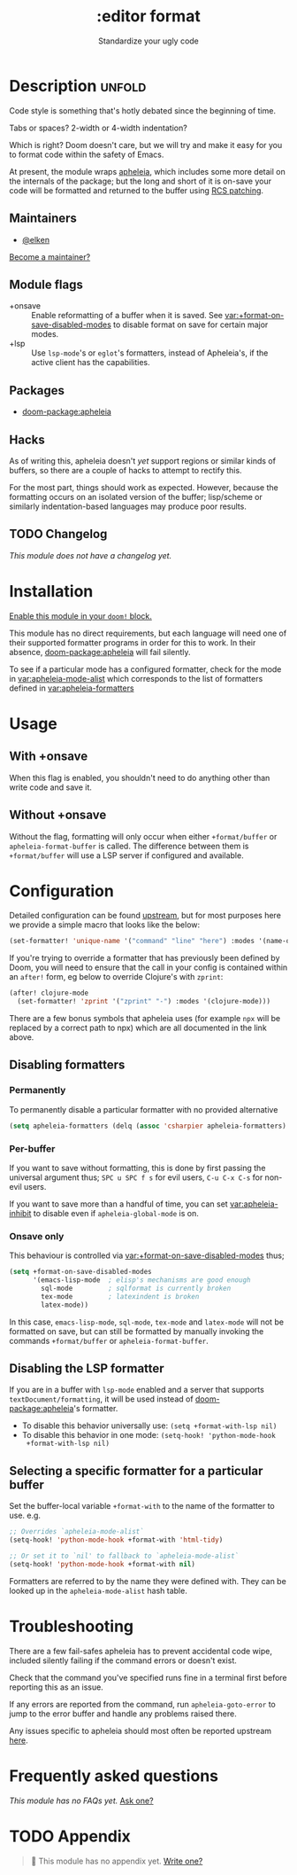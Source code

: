 #+title:    :editor format
#+subtitle: Standardize your ugly code
#+created:  July 26, 2020
#+since:    21.12.0

* Description :unfold:
Code style is something that's hotly debated since the beginning of time.

Tabs or spaces?
2-width or 4-width indentation?

Which is right? Doom doesn't care, but we will try and make it easy for you to
format code within the safety of Emacs.

At present, the module wraps [[https://github.com/radian-software/apheleia/][apheleia]], which includes some more detail on the
internals of the package; but the long and short of it is on-save your code will
be formatted and returned to the buffer using
[[https://tools.ietf.org/doc/tcllib/html/rcs.html#section4][RCS patching]].

** Maintainers
- [[doom-user:][@elken]]

[[doom-contrib-maintainer:][Become a maintainer?]]

** Module flags
- +onsave ::
  Enable reformatting of a buffer when it is saved. See
  [[var:+format-on-save-disabled-modes]] to disable format on save for certain
  major modes.
- +lsp ::
  Use ~lsp-mode~'s or ~eglot~'s formatters, instead of Apheleia's, if the active
  client has the capabilities.

** Packages
- [[doom-package:apheleia]]

** Hacks
As of writing this, apheleia doesn't /yet/ support regions or similar kinds of
buffers, so there are a couple of hacks to attempt to rectify this.

For the most part, things should work as expected. However, because the
formatting occurs on an isolated version of the buffer; lisp/scheme or similarly
indentation-based languages may produce poor results.

** TODO Changelog
# This section will be machine generated. Don't edit it by hand.
/This module does not have a changelog yet./

* Installation
[[id:01cffea4-3329-45e2-a892-95a384ab2338][Enable this module in your ~doom!~ block.]]

This module has no direct requirements, but each language will need one of their
supported formatter programs in order for this to work. In their absence,
[[doom-package:apheleia]] will fail silently.

To see if a particular mode has a configured formatter, check for the mode in
[[var:apheleia-mode-alist]] which corresponds to the list of formatters defined in
[[var:apheleia-formatters]]

* Usage
** With +onsave
When this flag is enabled, you shouldn't need to do anything other than write
code and save it.

** Without +onsave
Without the flag, formatting will only occur when either =+format/buffer=
or =apheleia-format-buffer= is called. The difference between them is
=+format/buffer= will use a LSP server if configured and available.

* Configuration

Detailed configuration can be found [[https://github.com/radian-software/apheleia/#user-guide][upstream]], but for most purposes here we
provide a simple macro that looks like the below:

#+begin_src emacs-lisp
(set-formatter! 'unique-name '("command" "line" "here") :modes '(name-of-major-mode))
#+end_src

If you're trying to override a formatter that has previously been defined by
Doom, you will need to ensure that the call in your config is contained within
an =after!= form, eg below to override Clojure's with =zprint=:

#+begin_src emacs-lisp
(after! clojure-mode
  (set-formatter! 'zprint '("zprint" "-") :modes '(clojure-mode)))
#+end_src

There are a few bonus symbols that apheleia uses (for example =npx= will be
replaced by a correct path to npx) which are all documented in the link above.

** Disabling formatters
*** Permanently
To permanently disable a particular formatter with no provided alternative

#+begin_src emacs-lisp
(setq apheleia-formatters (delq (assoc 'csharpier apheleia-formatters) apheleia-formatters))
#+end_src

*** Per-buffer
If you want to save without formatting, this is done by first passing the
universal argument thus; =SPC u SPC f s= for evil users, =C-u C-x C-s= for non-evil
users.

If you want to save more than a handful of time, you can set
[[var:apheleia-inhibit]] to disable even if =apheleia-global-mode= is on.

*** Onsave only
This behaviour is controlled via [[var:+format-on-save-disabled-modes]] thus;

#+begin_src emacs-lisp
(setq +format-on-save-disabled-modes
      '(emacs-lisp-mode  ; elisp's mechanisms are good enough
        sql-mode         ; sqlformat is currently broken
        tex-mode         ; latexindent is broken
        latex-mode))
#+end_src

In this case, =emacs-lisp-mode=, =sql-mode=, =tex-mode= and =latex-mode= will not be
formatted on save, but can still be formatted by manually invoking the commands
=+format/buffer= or =apheleia-format-buffer=.

** Disabling the LSP formatter
If you are in a buffer with ~lsp-mode~ enabled and a server that supports
=textDocument/formatting=, it will be used instead of [[doom-package:apheleia]]'s formatter.

+ To disable this behavior universally use: ~(setq +format-with-lsp nil)~
+ To disable this behavior in one mode: ~(setq-hook! 'python-mode-hook
  +format-with-lsp nil)~

** Selecting a specific formatter for a particular buffer
Set the buffer-local variable ~+format-with~ to the name of the formatter to
use. e.g.
#+begin_src emacs-lisp
;; Overrides `apheleia-mode-alist`
(setq-hook! 'python-mode-hook +format-with 'html-tidy)

;; Or set it to `nil' to fallback to `apheleia-mode-alist`
(setq-hook! 'python-mode-hook +format-with nil)
#+end_src

Formatters are referred to by the name they were defined with. They can be
looked up in the ~apheleia-mode-alist~ hash table.

* Troubleshooting
There are a few fail-safes apheleia has to prevent accidental code wipe,
included silently failing if the command errors or doesn't exist.

Check that the command you've specified runs fine in a terminal first before
reporting this as an issue.

If any errors are reported from the command, run =apheleia-goto-error= to jump to
the error buffer and handle any problems raised there.

Any issues specific to apheleia should most often be reported upstream [[https://github.com/radian-software/apheleia/issues][here]].

* Frequently asked questions
/This module has no FAQs yet./ [[doom-suggest-faq:][Ask one?]]

* TODO Appendix
#+begin_quote
 󱌣 This module has no appendix yet. [[doom-contrib-module:][Write one?]]
#+end_quote
